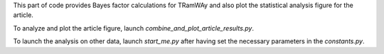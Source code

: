 This part of code provides Bayes factor calculations for TRamWAy and also plot the statistical analysis figure for the article.

To analyze and plot the article figure, launch `combine_and_plot_article_results.py`.

To launch the analysis on other data, launch `start_me.py` after having set the necessary parameters in the `constants.py`.
